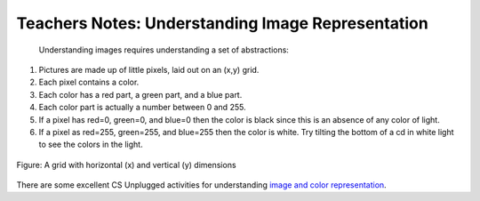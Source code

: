 ..  Copyright (C)  Mark Guzdial, Barbara Ericson, Briana Morrison
    Permission is granted to copy, distribute and/or modify this document
    under the terms of the GNU Free Documentation License, Version 1.3 or
    any later version published by the Free Software Foundation; with
    Invariant Sections being Forward, Prefaces, and Contributor List,
    no Front-Cover Texts, and no Back-Cover Texts.  A copy of the license
    is included in the section entitled "GNU Free Documentation License".

.. |bigteachernote| image:: Figures/apple.jpg
    :width: 50px
    :align: top
    :alt: teacher note
    
.. |audiobutton| image:: Figures/start-audio-tour.png
    :height: 20px
    :align: top
    :alt: audio tour button

.. 	qnum::
	:start: 1
	:prefix: csp-11-2-

|bigteachernote| Teachers Notes: Understanding Image Representation
====================================================================
 Understanding images requires understanding a set of abstractions:

1. Pictures are made up of little pixels, laid out on an (x,y) grid.
2. Each pixel contains a color.
3. Each color has a red part, a green part, and a blue part.  
4. Each color part is actually a number between 0 and 255.
5. If a pixel has red=0, green=0, and blue=0 then the color is black since this is an absence of any color of light.  
6. If a pixel as red=255, green=255, and blue=255 then the color is white.  Try tilting the bottom of a cd in white light to see the colors in the light. 

.. figure:: Figures/grid.png
    :align: center
    :alt: A grid with horizontal (x) and vertical (y) dimensions 
    :figclass: align-center
    
    Figure: A grid with horizontal (x) and vertical (y) dimensions

There are some excellent CS Unplugged activities for understanding `image and color representation <http://csunplugged.org/image-representation>`_.





